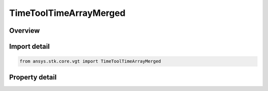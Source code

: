 TimeToolTimeArrayMerged
=======================

.. py:class:: ansys.stk.core.vgt.TimeToolTimeArrayMerged

   Bases: :py:class:`~ansys.stk.core.vgt.ITimeToolTimeArray`, :py:class:`~ansys.stk.core.vgt.IComponent`

   Defined by merging times from two other arrays by creating a union of bounding intervals from two constituent arrays. If some intervals overlap, then within overlap times from both arrays are merged together.

.. py:currentmodule:: TimeToolTimeArrayMerged

Overview
--------

.. tab-set::

    .. tab-item:: Properties
        
        .. list-table::
            :header-rows: 0
            :widths: auto

            * - :py:attr:`~ansys.stk.core.vgt.TimeToolTimeArrayMerged.time_array_a`
              - The first time array.
            * - :py:attr:`~ansys.stk.core.vgt.TimeToolTimeArrayMerged.time_array_b`
              - The second time array.



Import detail
-------------

.. code-block:: python

    from ansys.stk.core.vgt import TimeToolTimeArrayMerged


Property detail
---------------

.. py:property:: time_array_a
    :canonical: ansys.stk.core.vgt.TimeToolTimeArrayMerged.time_array_a
    :type: ITimeToolTimeArray

    The first time array.

.. py:property:: time_array_b
    :canonical: ansys.stk.core.vgt.TimeToolTimeArrayMerged.time_array_b
    :type: ITimeToolTimeArray

    The second time array.



